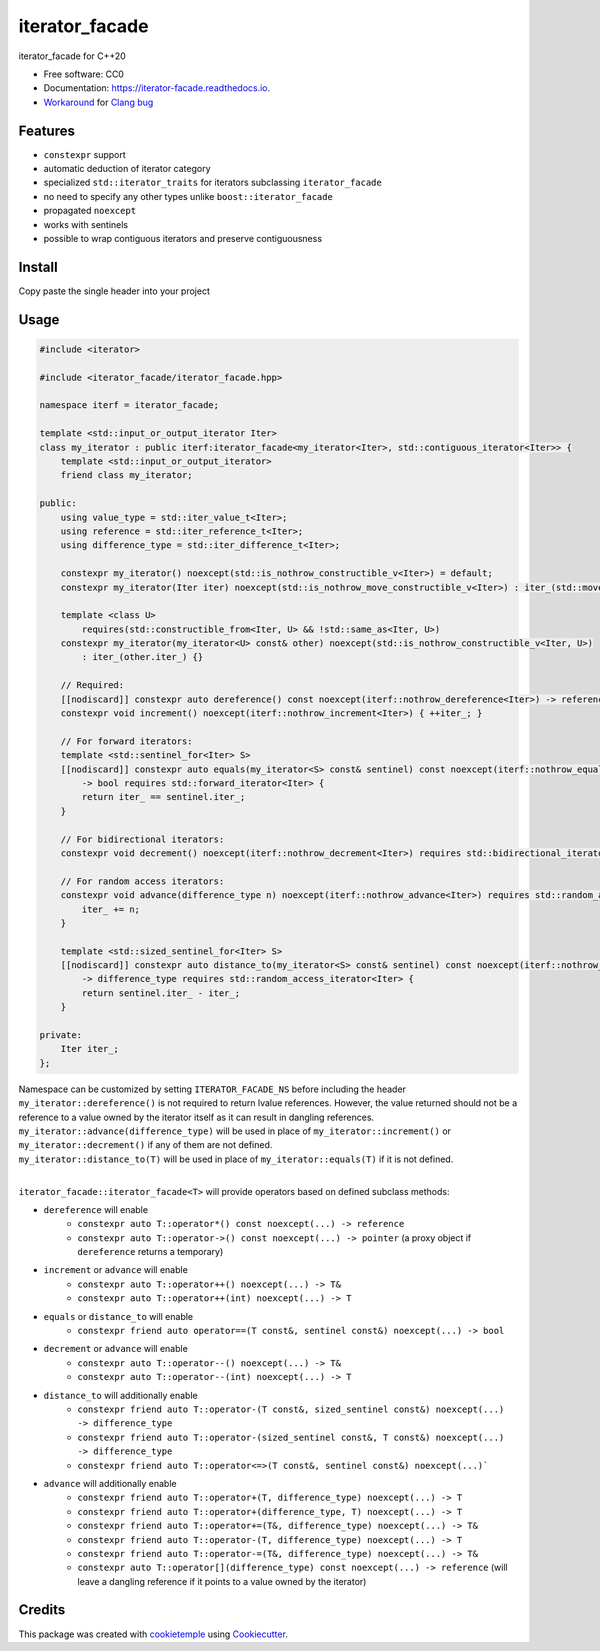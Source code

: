 ===============
iterator_facade
===============

.. image:: https://github.com/dkavolis/iterator_facade/actions/workflows/windows.yml/badge.svg
        :target: https://github.com/dkavolis/iterator_facade/actions/workflows/windows.yml/badge.svg
        :alt: Github Workflow Windows Build iterator_facade Status

.. image:: https://github.com/dkavolis/iterator_facade/actions/workflows/linux.yml/badge.svg
        :target: https://github.com/dkavolis/iterator_facade/actions/workflows/linux.yml/badge.svg
        :alt: Github Workflow Linux Build iterator_facade Status

.. image:: https://github.com/dkavolis/iterator_facade/actions/workflows/macos.yml/badge.svg
        :target: https://github.com/dkavolis/iterator_facade/actions/workflows/macos.yml/badge.svg
        :alt: Github Workflow macOS Build iterator_facade Status

.. image:: https://readthedocs.org/projects/iterator-facade/badge/?version=latest
        :target: https://iterator-facade.readthedocs.io/en/latest/?badge=latest
        :alt: Documentation Status


iterator_facade for C++20


* Free software: CC0
* Documentation: https://iterator-facade.readthedocs.io.
* Workaround_ for `Clang bug`_


Features
--------

* ``constexpr`` support
* automatic deduction of iterator category
* specialized ``std::iterator_traits`` for iterators subclassing ``iterator_facade``
* no need to specify any other types unlike ``boost::iterator_facade``
* propagated ``noexcept``
* works with sentinels
* possible to wrap contiguous iterators and preserve contiguousness

Install
-------

Copy paste the single header into your project

Usage
-----

.. code-block:: c++

    #include <iterator>

    #include <iterator_facade/iterator_facade.hpp>

    namespace iterf = iterator_facade;

    template <std::input_or_output_iterator Iter>
    class my_iterator : public iterf:iterator_facade<my_iterator<Iter>, std::contiguous_iterator<Iter>> {
        template <std::input_or_output_iterator>
        friend class my_iterator;

    public:
        using value_type = std::iter_value_t<Iter>;
        using reference = std::iter_reference_t<Iter>;
        using difference_type = std::iter_difference_t<Iter>;

        constexpr my_iterator() noexcept(std::is_nothrow_constructible_v<Iter>) = default;
        constexpr my_iterator(Iter iter) noexcept(std::is_nothrow_move_constructible_v<Iter>) : iter_(std::move(iter)) {}

        template <class U>
            requires(std::constructible_from<Iter, U> && !std::same_as<Iter, U>)
        constexpr my_iterator(my_iterator<U> const& other) noexcept(std::is_nothrow_constructible_v<Iter, U>)
            : iter_(other.iter_) {}

        // Required:
        [[nodiscard]] constexpr auto dereference() const noexcept(iterf::nothrow_dereference<Iter>) -> reference { return *iter_; }
        constexpr void increment() noexcept(iterf::nothrow_increment<Iter>) { ++iter_; }

        // For forward iterators:
        template <std::sentinel_for<Iter> S>
        [[nodiscard]] constexpr auto equals(my_iterator<S> const& sentinel) const noexcept(iterf::nothrow_equals<Iter, S>)
            -> bool requires std::forward_iterator<Iter> {
            return iter_ == sentinel.iter_;
        }

        // For bidirectional iterators:
        constexpr void decrement() noexcept(iterf::nothrow_decrement<Iter>) requires std::bidirectional_iterator<Iter> { --iter_; }

        // For random access iterators:
        constexpr void advance(difference_type n) noexcept(iterf::nothrow_advance<Iter>) requires std::random_access_iterator<Iter> {
            iter_ += n;
        }

        template <std::sized_sentinel_for<Iter> S>
        [[nodiscard]] constexpr auto distance_to(my_iterator<S> const& sentinel) const noexcept(iterf::nothrow_distance_to<Iter, S>)
            -> difference_type requires std::random_access_iterator<Iter> {
            return sentinel.iter_ - iter_;
        }

    private:
        Iter iter_;
    };

| Namespace can be customized by setting ``ITERATOR_FACADE_NS`` before including the header
| ``my_iterator::dereference()`` is not required to return lvalue references. However, the value returned should not be a reference to a value owned by the iterator itself as it can result in dangling references.
| ``my_iterator::advance(difference_type)`` will be used in place of ``my_iterator::increment()`` or ``my_iterator::decrement()`` if any of them are not defined.
| ``my_iterator::distance_to(T)`` will be used in place of ``my_iterator::equals(T)`` if it is not defined.
|

``iterator_facade::iterator_facade<T>`` will provide operators based on defined subclass methods:

* ``dereference`` will enable
    * ``constexpr auto T::operator*() const noexcept(...) -> reference``
    * ``constexpr auto T::operator->() const noexcept(...) -> pointer`` (a proxy object if ``dereference`` returns a temporary)
* ``increment`` or ``advance`` will enable
    * ``constexpr auto T::operator++() noexcept(...) -> T&``
    * ``constexpr auto T::operator++(int) noexcept(...) -> T``
* ``equals`` or ``distance_to`` will enable
    * ``constexpr friend auto operator==(T const&, sentinel const&) noexcept(...) -> bool``
* ``decrement`` or ``advance`` will enable
    * ``constexpr auto T::operator--() noexcept(...) -> T&``
    * ``constexpr auto T::operator--(int) noexcept(...) -> T``
* ``distance_to`` will additionally enable
    * ``constexpr friend auto T::operator-(T const&, sized_sentinel const&) noexcept(...) -> difference_type``
    * ``constexpr friend auto T::operator-(sized_sentinel const&, T const&) noexcept(...) -> difference_type``
    * ``constexpr friend auto T::operator<=>(T const&, sentinel const&) noexcept(...)```
* ``advance`` will additionally enable
    * ``constexpr friend auto T::operator+(T, difference_type) noexcept(...) -> T``
    * ``constexpr friend auto T::operator+(difference_type, T) noexcept(...) -> T``
    * ``constexpr friend auto T::operator+=(T&, difference_type) noexcept(...) -> T&``
    * ``constexpr friend auto T::operator-(T, difference_type) noexcept(...) -> T``
    * ``constexpr friend auto T::operator-=(T&, difference_type) noexcept(...) -> T&``
    * ``constexpr auto T::operator[](difference_type) const noexcept(...) -> reference`` (will leave a dangling reference if it points to a value owned by the iterator)

Credits
-------

This package was created with cookietemple_ using Cookiecutter_.

.. _COOKIETEMPLE: https://cookietemple.com
.. _Cookiecutter: https://github.com/audreyr/cookiecutter
.. _Clang bug: https://github.com/llvm/llvm-project/issues/44178
.. _Workaround: https://stackoverflow.com/a/66392670/13262469
